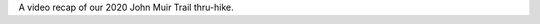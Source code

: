 .. title: John Muir Trail: A Video
.. slug: john-muir-trail-a-video
.. date: 2020-12-25 21:08:17 UTC-07:00
.. tags: Hiking, John Muir Trail, Video
.. category: 
.. link: 
.. description: 
.. type: text

.. youtube:: ShRg8iQ5l6o

A video recap of our 2020 John Muir Trail thru-hike.